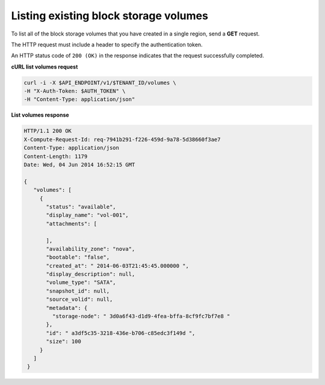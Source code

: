 .. _gsg-list-volumes:

Listing existing block storage volumes
~~~~~~~~~~~~~~~~~~~~~~~~~~~~~~~~~~~~~~~~

To list all of the block storage volumes that you have created in a
single region, send a **GET** request.

The HTTP request must include a header to specify the authentication
token.


An HTTP status code of ``200 (OK)`` in the response indicates that the
request successfully completed.

 
**cURL list volumes request**

.. code:: bash 

   curl -i -X $API_ENDPOINT/v1/$TENANT_ID/volumes \
   -H "X-Auth-Token: $AUTH_TOKEN" \
   -H "Content-Type: application/json" 

**List volumes response**

.. code:: json 

   HTTP/1.1 200 OK
   X-Compute-Request-Id: req-7941b291-f226-459d-9a78-5d38660f3ae7
   Content-Type: application/json
   Content-Length: 1179
   Date: Wed, 04 Jun 2014 16:52:15 GMT  

   { 
      "volumes": [
        {
          "status": "available",
          "display_name": "vol-001",
          "attachments": [
            
          ],
          "availability_zone": "nova",
          "bootable": "false",
          "created_at": " 2014-06-03T21:45:45.000000 ",
          "display_description": null,
          "volume_type": "SATA",
          "snapshot_id": null,
          "source_volid": null,
          "metadata": {
            "storage-node": " 3d0a6f43-d1d9-4fea-bffa-8cf9fc7bf7e8 "
          },
          "id": " a3df5c35-3218-436e-b706-c85edc3f149d ",
          "size": 100
        }
      ]
    } 
